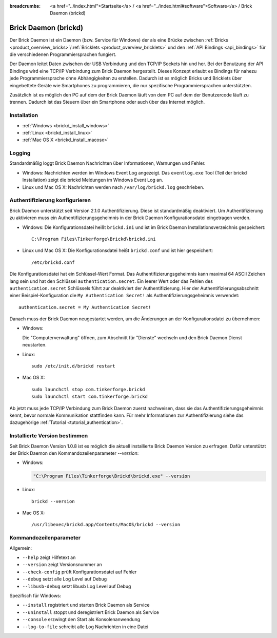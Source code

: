 
:breadcrumbs: <a href="../index.html">Startseite</a> / <a href="../index.html#software">Software</a> / Brick Daemon (brickd)

.. _brickd:

Brick Daemon (brickd)
=====================

Der Brick Daemon ist ein Daemon (bzw. Service für Windows) der als eine Brücke
zwischen :ref:`Bricks <product_overview_bricks>`/:ref:`Bricklets
<product_overview_bricklets>` und den :ref:`API Bindings <api_bindings>` für die
verschiedenen Programmiersprachen fungiert.

Der Daemon leitet Daten zwischen der USB Verbindung und den TCP/IP Sockets
hin und her. Bei der Benutzung der API Bindings wird eine TCP/IP Verbindung
zum Brick Daemon hergestellt. Dieses Konzept erlaubt es Bindings für
nahezu jede Programmiersprache ohne Abhängigkeiten zu erstellen. Dadurch ist
es möglich Bricks und Bricklets über eingebettete Geräte wie Smartphones
zu programmieren, die nur spezifische Programmiersprachen unterstützten.

Zusätzlich ist es möglich den PC auf dem der Brick Daemon läuft von dem
PC auf dem der Benutzercode läuft zu trennen. Dadurch ist das Steuern über ein
Smartphone oder auch über das Internet möglich.


.. _brickd_installation:

Installation
------------

* :ref:`Windows <brickd_install_windows>`
* :ref:`Linux <brickd_install_linux>`
* :ref:`Mac OS X <brickd_install_macosx>`


Logging
-------

Standardmäßig loggt Brick Daemon Nachrichten über Informationen, Warnungen und
Fehler.

* Windows: Nachrichten werden im Windows Event Log angezeigt. Das
  ``eventlog.exe`` Tool (Teil der brickd Installation) zeigt die brickd
  Meldungen im Windows Event Log an.
* Linux und Mac OS X: Nachrichten werden nach ``/var/log/brickd.log`` geschrieben.


.. _brickd_authentication:

Authentifizierung konfigurieren
-------------------------------

Brick Daemon unterstützt seit Version 2.1.0 Authentifizierung. Diese ist
standardmäßig deaktiviert. Um Authentifizierung zu aktivieren muss ein
Authentifizierungsgeheimnis in der Brick Daemon Konfigurationsdatei eingetragen
werden.

* Windows: Die Konfigurationsdatei heißt ``brickd.ini`` und ist im Brick Daemon
  Installationsverzeichnis gespeichert::

   C:\Program Files\Tinkerforge\Brickd\brickd.ini

* Linux und Mac OS X: Die Konfigurationsdatei heißt ``brickd.conf`` und ist hier
  gespeichert::

   /etc/brickd.conf

Die Konfigurationsdatei hat ein Schlüssel-Wert Format. Das
Authentifizierungsgeheimnis kann maximal 64 ASCII Zeichen lang sein und hat den
Schlüssel ``authentication.secret``. Ein leerer Wert oder das Fehlen des
``authentication.secret`` Schlüssels führt zur deaktiviert der Authentifizierung.
Hier der Authentifizierungsabschnitt einer Beispiel-Konfiguration die
``My Authentication Secret!`` als Authentifizierungsgeheimnis verwendet::

  authentication.secret = My Authentication Secret!

Danach muss der Brick Daemon neugestartet werden, um die Änderungen an der
Konfigurationsdatei zu übernehmen:

* Windows:

  Die "Computerverwaltung" öffnen, zum Abschnitt für "Dienste" wechseln
  und den Brick Daemon Dienst neustarten.
* Linux::

   sudo /etc/init.d/brickd restart

* Mac OS X::

   sudo launchctl stop com.tinkerforge.brickd
   sudo launchctl start com.tinkerforge.brickd

Ab jetzt muss jede TCP/IP Verbindung zum Brick Daemon zuerst nachweisen,
dass sie das Authentifizierungsgeheimnis kennt, bevor normale Kommunikation
stattfinden kann. Für mehr Informationen zur Authentifizierung siehe das
dazugehörige :ref:`Tutorial <tutorial_authentication>`.


Installierte Version bestimmen
------------------------------

Seit Brick Daemon Version 1.0.8 ist es möglich die aktuell installierte
Brick Daemon Version zu erfragen. Dafür unterstützt der Brick Daemon
den Kommandozeilenparameter `--version`:

* Windows:

  .. code-block:: none

    "C:\Program Files\Tinkerforge\Brickd\brickd.exe" --version

* Linux::

   brickd --version

* Mac OS X::

   /usr/libexec/brickd.app/Contents/MacOS/brickd --version


Kommandozeilenparameter
-----------------------

Allgemein:

* ``--help`` zeigt Hilfetext an
* ``--version`` zeigt Versionsnummer an
* ``--check-config`` prüft Konfigurationsdatei auf Fehler
* ``--debug`` setzt alle Log Level auf Debug
* ``--libusb-debug`` setzt libusb Log Level auf Debug

Spezifisch für Windows:

* ``--install`` registriert und starten Brick Daemon als Service
* ``--uninstall`` stoppt und deregistriert  Brick Daemon als Service
* ``--console`` erzwingt den Start als Konsolenanwendung
* ``--log-to-file`` schreibt alle Log Nachrichten in eine Datei
